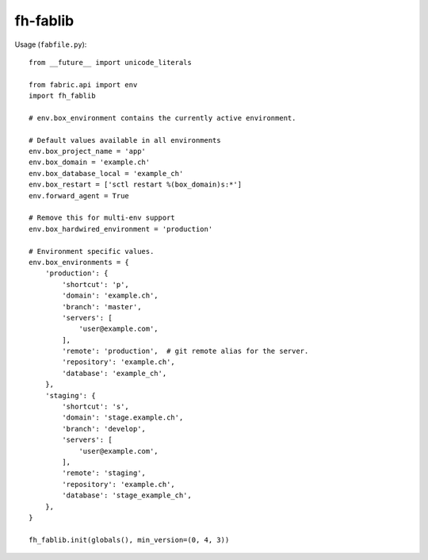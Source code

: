 =========
fh-fablib
=========

Usage (``fabfile.py``)::

    from __future__ import unicode_literals

    from fabric.api import env
    import fh_fablib

    # env.box_environment contains the currently active environment.

    # Default values available in all environments
    env.box_project_name = 'app'
    env.box_domain = 'example.ch'
    env.box_database_local = 'example_ch'
    env.box_restart = ['sctl restart %(box_domain)s:*']
    env.forward_agent = True

    # Remove this for multi-env support
    env.box_hardwired_environment = 'production'

    # Environment specific values.
    env.box_environments = {
        'production': {
            'shortcut': 'p',
            'domain': 'example.ch',
            'branch': 'master',
            'servers': [
                'user@example.com',
            ],
            'remote': 'production',  # git remote alias for the server.
            'repository': 'example.ch',
            'database': 'example_ch',
        },
        'staging': {
            'shortcut': 's',
            'domain': 'stage.example.ch',
            'branch': 'develop',
            'servers': [
                'user@example.com',
            ],
            'remote': 'staging',
            'repository': 'example.ch',
            'database': 'stage_example_ch',
        },
    }

    fh_fablib.init(globals(), min_version=(0, 4, 3))
